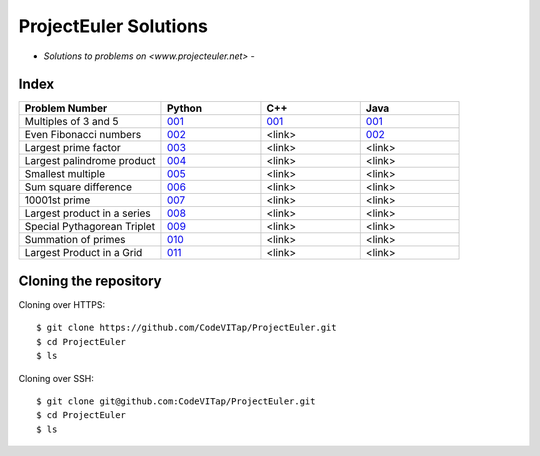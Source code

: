 **********************
ProjectEuler Solutions
**********************

-  *Solutions to problems on <www.projecteuler.net>*  -

Index
#####

.. csv-table::
  :header: "Problem Number", "Python", "C++", "Java"
  :widths: 50, 35, 35, 35
  
  "Multiples of 3 and 5", `001 <https://github.com/CodeVITap/ProjectEuler/blob/master/python/001.py>`_, `001 <https://github.com/CodeVITap/ProjectEuler/blob/master/cpp/001.cpp>`_, `001 <https://github.com/CodeVITap/ProjectEuler/blob/master/java/solutions/001.java>`_
  "Even Fibonacci numbers", `002 <https://github.com/CodeVITap/ProjectEuler/blob/master/python/002.py>`_, "<link>", `002 <https://github.com/CodeVITap/ProjectEuler/blob/master/java/solutions/002.java>`_
  "Largest prime factor", `003 <https://github.com/CodeVITap/ProjectEuler/blob/master/python/003.py>`_, "<link>", "<link>"
  "Largest palindrome product", `004 <https://github.com/CodeVITap/ProjectEuler/blob/master/python/004.py>`_, "<link>", "<link>"
  "Smallest multiple", `005 <https://github.com/CodeVITap/ProjectEuler/blob/master/python/005.py>`_, "<link>", "<link>"
  "Sum square difference", `006 <https://github.com/CodeVITap/ProjectEuler/blob/master/python/006.py>`_, "<link>", "<link>"
  "10001st prime", `007 <https://github.com/CodeVITap/ProjectEuler/blob/master/python/007.py>`_, "<link>", "<link>"
  "Largest product in a series", `008 <https://github.com/CodeVITap/ProjectEuler/blob/master/python/008.py>`_, "<link>", "<link>"
  "Special Pythagorean Triplet", `009 <https://github.com/CodeVITap/ProjectEuler/blob/master/python/009.py>`_, "<link>", "<link>"
  "Summation of primes", `010 <https://github.com/CodeVITap/ProjectEuler/blob/master/python/010.py>`_, "<link>", "<link>"
  "Largest Product in a Grid", `011 <https://github.com/CodeVITap/ProjectEuler/blob/master/python/011.py>`_, "<link>", "<link>"


Cloning the repository
######################

Cloning over HTTPS::

  $ git clone https://github.com/CodeVITap/ProjectEuler.git
  $ cd ProjectEuler
  $ ls
  
  
Cloning over SSH::

  $ git clone git@github.com:CodeVITap/ProjectEuler.git
  $ cd ProjectEuler
  $ ls
